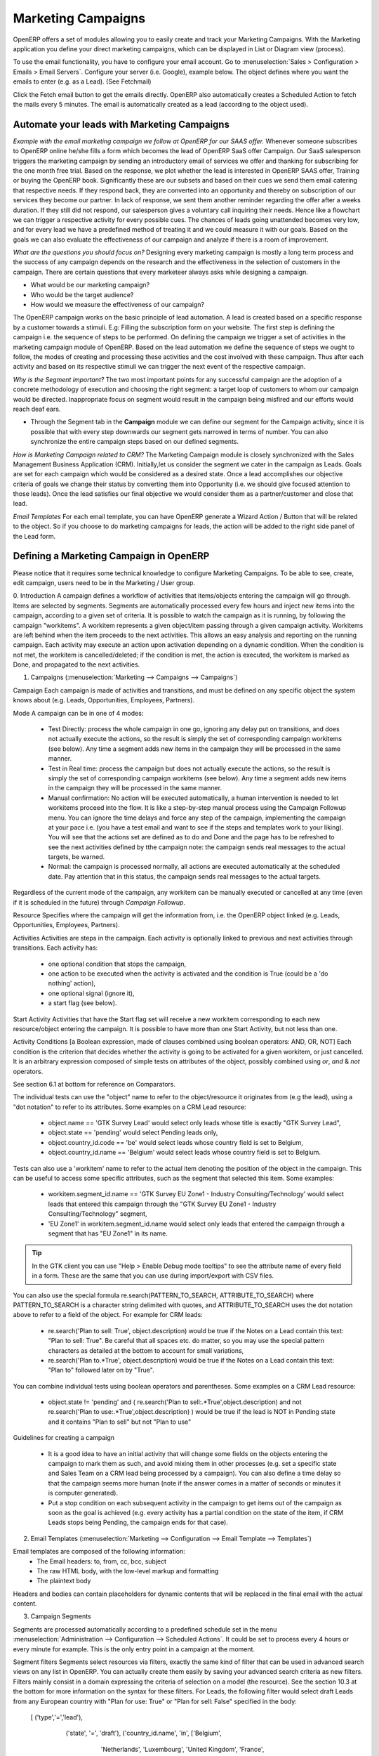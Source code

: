 Marketing Campaigns
===================

.. index::
   single: Actions
   single: Activity
   single: Workflow
   single: Object
   single: Criteria
   single: Conditions
   single: Workitem
   single: Startflag
   single: Boolean
   single: Dot Notation
   single: Attributes
   single: Marketing
   single: Campaigns


OpenERP offers a set of modules allowing you to easily create and track your Marketing Campaigns.
With the Marketing application you define your direct marketing campaigns, which can be displayed in List or Diagram view (process). 

To use the email functionality, you have to configure your email account.
Go to :menuselection:`Sales > Configuration > Emails > Email Servers`. Configure your server (i.e. Google), example below. The object defines where you want the emails to enter (e.g. as a Lead). (See Fetchmail)

Click the Fetch email button to get the emails directly. OpenERP also automatically creates a Scheduled Action to fetch the mails every 5 minutes. The email is automatically created as a lead (according to the object used).

Automate your leads with Marketing Campaigns
--------------------------------------------
*Example with the email marketing campaign we follow at OpenERP for our SAAS offer.*
Whenever someone subscribes to OpenERP online he/she fills a form which becomes the lead of OpenERP SaaS offer Campaign. Our SaaS salesperson triggers the marketing campaign by sending an introductory email of services we offer and thanking for subscribing for the one month free trial. Based on the response, we plot whether the lead is interested in OpenERP SAAS offer, Training or buying the OpenERP book. Significantly these are our subsets and based on their cues we send them email catering that respective needs. If they respond back, they are converted into an opportunity and thereby on subscription of our services they become our partner.
In lack of response, we sent them another reminder regarding the offer after a weeks duration. If they still did not respond, our salesperson gives a voluntary call inquiring their needs. Hence like a flowchart we can trigger a respective activity for every possible cues. The chances of leads going unattended becomes very low, and for every lead we have a predefined method of treating it and we could measure it with our goals. Based on the goals we can also evaluate the effectiveness of our campaign and analyze if there is a room of improvement.
 
*What are the questions you should focus on?*
Designing every marketing campaign is mostly a long term process and the success of any campaign depends on the research and the effectiveness in the selection of customers in the campaign. There are certain questions that every marketeer always asks while designing a campaign.

* What would be our marketing campaign?
* Who would be the target audience?
* How would we measure the effectiveness of our campaign?
 
The OpenERP campaign works on the basic principle of lead automation. A lead is created based on a specific response by a customer towards a stimuli. E.g: Filling the subscription form on your website.
The first step is defining the campaign i.e. the sequence of steps to be performed. On defining the campaign we trigger a set of activities in the marketing campaign module of OpenERP.
Based on the lead automation we define the sequence of steps we ought to follow, the modes of creating and processing these activities and the cost involved with these campaign. Thus after each activity and based on its respective stimuli we can trigger the next event of the respective campaign.
 
*Why is the Segment important?*
The two most important points for any successful campaign are the adoption of a concrete methodology of execution and choosing the right segment: a target loop of customers to whom our campaign would be directed. Inappropriate focus on segment would result in the campaign being misfired and our efforts would reach deaf ears.

* Through the Segment tab in the **Campaign** module we can define our segment for the Campaign activity, since it is possible that with every step downwards our segment gets narrowed in terms of number. You can also synchronize the entire campaign steps based on our defined segments.
 
*How is Marketing Campaign related to CRM?*
The Marketing Campaign module is closely synchronized with the Sales Management Business Application (CRM). Initially,let us consider the segment we cater in the campaign as Leads. Goals are set for each campaign which would be considered as a desired state. Once a lead accomplishes our objective criteria of goals we change their status by converting them into Opportunity (i.e. we should give focused attention to those leads). Once the lead satisfies our final objective we would consider them as a partner/customer and close that lead.

*Email Templates*
For each email template, you can have OpenERP generate a Wizard Action / Button that will be related to the object. So if you choose to do marketing campaigns for leads, the action will be added to the right side panel of the Lead form.

Defining a Marketing Campaign in OpenERP
----------------------------------------

Please notice that it requires some technical knowledge to configure Marketing Campaigns.
To be able to see, create, edit campaign, users need to be in the Marketing / User group.

0. Introduction
A campaign defines a workflow of activities that items/objects entering the campaign will go through. Items are selected by segments. Segments are automatically processed every few hours and inject new items into the campaign, according to a given set of criteria.
It is possible to watch the campaign as it is running, by following the campaign "workitems". A workitem represents a given object/item passing through a given campaign activity. Workitems are left behind when the item proceeds to the next activities. This allows an easy analysis and reporting on the running campaign.
Each activity may execute an action upon activation depending on a dynamic condition. When the condition is not met, the workitem is cancelled/deleted; if the condition is met, the action is executed, the workitem is marked as Done, and propagated to the next activities.

1. Campaigns (:menuselection:`Marketing --> Campaigns --> Campaigns`)

Campaign
Each campaign is made of activities and transitions, and must be defined on any specific object the system knows about (e.g. Leads, Opportunities, Employees, Partners).

Mode
A campaign can be in one of 4 modes:
 * Test Directly: process the whole campaign in one go, ignoring any delay put on transitions, and does not actually execute the actions, so the result is simply the set of corresponding campaign workitems (see below). Any time a segment adds new items in the campaign they will be processed in the same manner.
 * Test in Real time: process the campaign but does not actually execute the actions, so the result is simply the set of corresponding campaign workitems (see below). Any time a segment adds new items in the campaign they will be processed in the same manner.
 * Manual confirmation: No action will be executed automatically, a human intervention is needed to let workitems proceed into the flow. It is like a step-by-step manual process using the Campaign Followup menu. You can ignore the time delays and force any step of the campaign, implementing the campaign at your pace i.e. (you have a test email and want to see if the steps and templates work to your liking). You will see that the actions set are defined as to do and Done  and the page has to be refreshed to see the next activities defined by tthe campaign note: the campaign sends real messages to the actual targets, be warned.
 * Normal: the campaign is processed normally, all actions are executed automatically at the scheduled date. Pay attention that in this status, the campaign sends real messages to the actual targets.

Regardless of the current mode of the campaign, any workitem can be manually executed or cancelled at any time (even if it is scheduled in the future) through *Campaign Followup*.

Resource
Specifies where the campaign will get the information from, i.e. the OpenERP object linked (e.g. Leads, Opportunities, Employees, Partners).


Activities
Activities are steps in the campaign. Each activity is optionally linked to previous and next activities through transitions.
Each activity has:
   * one optional condition that stops the campaign,
   * one action to be executed when the activity is activated and the condition is True (could be a 'do nothing' action),
   * one optional signal (ignore it),
   * a start flag (see below).

Start Activity
Activities that have the Start flag set will receive a new workitem corresponding to each new resource/object entering the campaign. It is possible to have more than one Start Activity, but not less than one.

Activity Conditions
[a Boolean expression, made of clauses combined using boolean operators: AND, OR, NOT]
Each condition is the criterion that decides whether the activity is going to be activated for a given workitem, or just cancelled.
It is an arbitrary expression composed of simple tests on attributes of the object, possibly combined using *or*, *and* & *not* operators.

See section 6.1 at bottom for reference on Comparators.

The individual tests can use the "object" name to refer to the object/resource it originates from (e.g the lead), using a "dot notation" to refer to its attributes. Some examples on a CRM Lead resource:

   * object.name == 'GTK Survey Lead'  would select only leads whose title is exactly "GTK Survey Lead",
   * object.state == 'pending' would select Pending leads only,
   * object.country_id.code == 'be' would select leads whose country field is set to Belgium,
   * object.country_id.name == 'Belgium' would select leads whose country field is set to Belgium.

Tests can also use a 'workitem' name to refer to the actual item denoting the position of the object in the campaign. This can be useful to access some specific attributes, such as the segment that selected this item. Some examples:

   * workitem.segment_id.name == 'GTK Survey EU Zone1 - Industry Consulting/Technology'  would select leads that entered this campaign through the "GTK Survey EU Zone1 - Industry Consulting/Technology" segment,
   * 'EU Zone1' in workitem.segment_id.name would select only leads that entered the campaign through a segment that has "EU Zone1" in its name.

.. tip:: In the GTK client you can use "Help > Enable Debug mode tooltips" to see the attribute name of every field in a form. These are the same that you can use during import/export with CSV files.

You can also use the special formula re.search(PATTERN_TO_SEARCH, ATTRIBUTE_TO_SEARCH) where PATTERN_TO_SEARCH is a character string delimited with quotes, and ATTRIBUTE_TO_SEARCH uses the dot notation above to refer to a field of the object.
For example for CRM leads:

   * re.search('Plan to sell: True', object.description) would be true if the Notes on a Lead contain this text: "Plan to sell: True". Be careful that all spaces etc. do matter, so you may use the special pattern characters as detailed at the bottom to account for small variations,
   * re.search('Plan to.*True', object.description) would be true if the Notes on a Lead contain this text: "Plan to" followed later on by "True".

You can combine individual tests using boolean operators and parentheses.
Some examples on a CRM Lead resource:

   * object.state != 'pending' and ( re.search('Plan to sell:.*True',object.description)  and not re.search('Plan to use:.*True',object.description)   )  would be true if the lead is NOT in Pending state and it contains "Plan to sell"  but not "Plan to use"

Guidelines for creating a campaign

 * It is a good idea to have an initial activity that will change some fields on the objects entering the campaign to mark them as such, and avoid mixing them in other processes (e.g. set a specific state and Sales Team on a CRM lead being processed by a campaign). You can also define a time delay so that the campaign seems more human (note if the answer comes in a matter of seconds or minutes it is computer generated).
 * Put a stop condition on each subsequent activity in the campaign to get items out of the campaign as soon as the goal is achieved (e.g. every activity has a partial condition on the state of the item, if CRM Leads stops being Pending, the campaign ends for that case).

2. Email Templates (:menuselection:`Marketing --> Configuration --> Email Template --> Templates`)

Email templates are composed of the following information:
 * The Email headers: to, from, cc, bcc, subject
 * The raw HTML body, with the low-level markup and formatting
 * The plaintext body
Headers and bodies can contain placeholders for dynamic contents that will be replaced in the final email with the actual content.


3. Campaign Segments

Segments are processed automatically according to a predefined schedule set in the menu :menuselection:`Administration --> Configuration --> Scheduled Actions`. It could be set to process every 4 hours or every minute for example.
This is the only entry point in a campaign at the moment.

Segment filters
Segments select resources via filters, exactly the same kind of filter that can be used in advanced search views on any list in OpenERP. You can actually create them easily by saving your advanced search criteria as new filters.
Filters mainly consist in a domain expressing the criteria of selection on a model (the resource).
See the section 10.3 at the bottom for more information on the syntax for these filters.
For Leads, the following filter would select draft Leads from any European country with "Plan for use: True" or "Plan for sell: False" specified in the body:
    [  ('type','=','lead'), 
       ('state', '=', 'draft'),
       ('country_id.name', 'in', ['Belgium',
                                         'Netherlands',
                                         'Luxembourg',
                                         'United Kingdom',
                                         'France',
                                         'Germany',
                                         'Finland',
                                         'Denmark',
                                         'Norway',
                                         'Austria',
                                         'Switzerland',
                                         'Italy',
                                         'Spain',
                                         'Portugal',
                                         'Ireland',
                                          ]),
        '|', 
            ('description', 'ilike', 'Plan for use: True'), 
            ('description', 'ilike', 'Plan for sell: False')
      ]

6. Miscellaneous References, Examples

6.1 Reference of Comparison Operators:

 * ==: Equal
 * !=: Not Equal
 * <: Bigger than
 * >: Smaller Than
 * <=: Bigger than or equal to
 * >=: Smaller than or equal to
 * in: to check that a given text is included somewhere in another text. e.g "a" in "dabc" is True

6.2 Reference of Pattern/Wildcard characters

 * `.` (dot) represents any character (but just one)
 * `*` means that the previous pattern can be repeated 0 or more times
 * `+` means that the previous pattern can be repeated 1 or more times 
 * `?` means that the previous pattern is optional (0 or 1 times)
 * `.*` would represent any character, repeated in 0 or more occurencies 
 * `.+` would represent at least 1 character (but any)
 * `5?` would represent an optional 5 character

6.3 Reference of filter domains

Generic format is:  [ (criterion_1), (criterion_2) ] to filter for resources matching both criterions.
It is possible to combine criterions differently with the following operators:
   * '&' is the boolean AND operator and will make a new criterion by combining the next 2 criterions (always 2). This is also the implicit operator when no operator is specified.
     * for example:  [ (criterion_1), '&', (criterion_2), (criterion_3) ] means criterion_1 AND (criterion_2 AND criterion_3)
   * '|' is the boolean OR operator and will make a new criterion by combining the next 2 criterions (always 2)
     * for example:  [ (criterion_1), '|', (criterion_2), (criterion_3) ] means criterion_1 AND (criterion_2 OR criterion_3)
   * '!' is the boolean NOT operator and will make a new criterion by reversing the value of the next criterion (always only 1)
     * for example:  [ (criterion_1), '!', (criterion_2), (criterion_3) ] means criterion_1 AND (NOT criterion_2) AND criterion_3

Criterion format is:  ( 'field_path_operand', 'operator', value )
Where:
   * field_path_operand specifies the name of an attribute or a path starting with an attribute to reach the value we want to compare
   * operator is one of the possible operator: 
     * '=' , '!=' : equal and different
     * '<', '>', '>=', '<=' :  greater or lower than or equal
     * 'in', 'not in' : present or absent in a list of value. Values must be specified as [ value1, value2 ], e.g. [ 'Belgium', 'Croatia' ]
     * 'ilike' : search for string value in the operand
   * value is the text or number or list value to compare with field_path_operand using comparator

